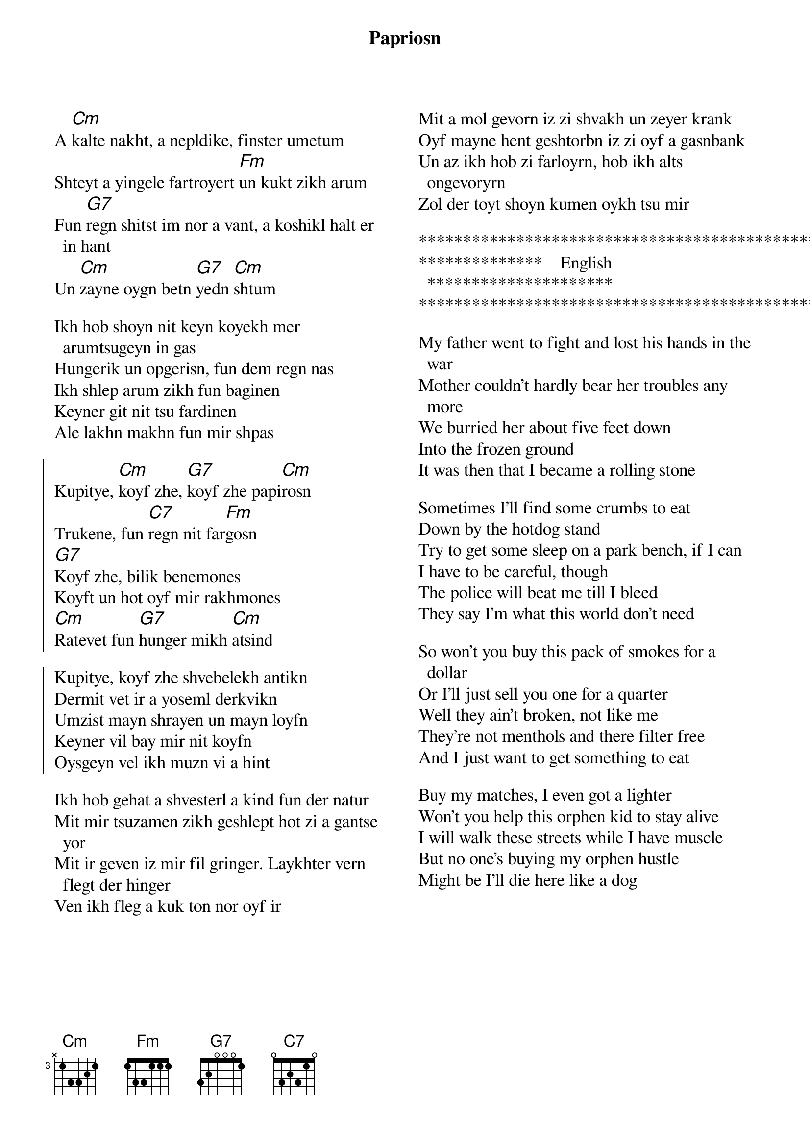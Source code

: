 {t:Papriosn}
{textsize: 13}
{chordsize: 13}
{columns:2}
{transpose:-2}

A [Dm]kalte nakht, a nepldike, finster umetum
Shteyt a yingele fartroyert [Gm]un kukt zikh arum
Fun [A7]regn shitst im nor a vant, a koshikl halt er in hant
Un [Dm]zayne oygn betn [A7]yedn [Dm]shtum

Ikh hob shoyn nit keyn koyekh mer arumtsugeyn in gas
Hungerik un opgerisn, fun dem regn nas
Ikh shlep arum zikh fun baginen
Keyner git nit tsu fardinen
Ale lakhn makhn fun mir shpas

{soc}
Kupitye, [Dm]koyf zhe, [A7]koyf zhe papi[Dm]rosn
Trukene, fun [D7]regn nit far[Gm]gosn
[A7]Koyf zhe, bilik benemones
Koyft un hot oyf mir rakhmones
[Dm]Ratevet fun [A7]hunger mikh [Dm]atsind

Kupitye, koyf zhe shvebelekh antikn
Dermit vet ir a yoseml derkvikn
Umzist mayn shrayen un mayn loyfn
Keyner vil bay mir nit koyfn
Oysgeyn vel ikh muzn vi a hint
{eoc}

Ikh hob gehat a shvesterl a kind fun der natur
Mit mir tsuzamen zikh geshlept hot zi a gantse yor
Mit ir geven iz mir fil gringer. Laykhter vern flegt der hinger
Ven ikh fleg a kuk ton nor oyf ir

{column_break}
Mit a mol gevorn iz zi shvakh un zeyer krank
Oyf mayne hent geshtorbn iz zi oyf a gasnbank
Un az ikh hob zi farloyrn, hob ikh alts ongevoryrn
Zol der toyt shoyn kumen oykh tsu mir

*************************************************
**************    English   *********************
*************************************************
 
My father went to fight and lost his hands in the war
Mother couldn't hardly bear her troubles any more
We burried her about five feet down
Into the frozen ground
It was then that I became a rolling stone

Sometimes I'll find some crumbs to eat
Down by the hotdog stand
Try to get some sleep on a park bench, if I can
I have to be careful, though
The police will beat me till I bleed
They say I'm what this world don't need

So won't you buy this pack of smokes for a dollar
Or I'll just sell you one for a quarter
Well they ain't broken, not like me
They're not menthols and there filter free
And I just want to get something to eat

Buy my matches, I even got a lighter
Won't you help this orphen kid to stay alive
I will walk these streets while I have muscle
But no one's buying my orphen hustle
Might be I'll die here like a dog
